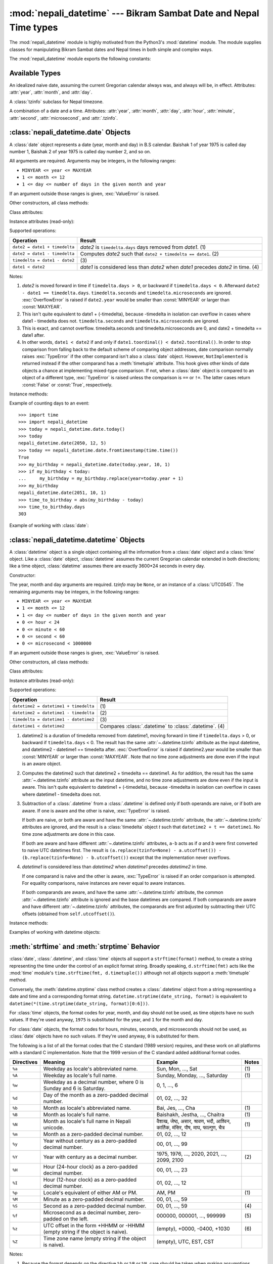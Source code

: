 .. nepali_datetime documentation master file, created by
   sphinx-quickstart on Sat Jul 18 13:35:34 2020.
   You can adapt this file completely to your liking, but it should at least
   contain the root `toctree` directive.

:mod:`nepali_datetime` --- Bikram Sambat Date and Nepal Time types
================================================================================
.. module:: nepali_datetime
   :synopsis: Basic date and time types that operates on B.S .

.. moduleauthor:: Amit Garu <amitgaru2@gmail.com>
.. sectionauthor:: Amit Garu <amitgaru2@gmail.com>

The :mod:`nepali_datetime` module is highly motivated from the Python3's 
:mod:`datetime` module. The module supplies classes for manipulating 
Bikram Sambat dates and Nepal times in both simple and complex ways.


The :mod:`nepali_datetime` module exports the following constants:

.. data:: MINYEAR
   
   The smallest year number allowed in a :class:`date` or :class:`.datetime` object. :const:`MINYEAR` is ``1975``.

.. data:: MAXYEAR
   
   The largest year number allowed in a :class:`date` or :class:`.datetime` object. :const:`MAXYEAR` is ``2100``.

.. data:: NEPAL_TIME_UTC_OFFSET

   The UTC offset of Nepal time ``+05:45``.

Available Types
---------------

.. class:: date
   :noindex:

   An idealized naive date, assuming the current Gregorian calendar always was, and
   always will be, in effect. Attributes: :attr:`year`, :attr:`month`, and
   :attr:`day`.

.. class:: UTC0545

   A :class:`tzinfo` subclass for Nepal timezone.


.. class:: datetime
   :noindex:

   A combination of a date and a time. Attributes: :attr:`year`, :attr:`month`,
   :attr:`day`, :attr:`hour`, :attr:`minute`, :attr:`second`, :attr:`microsecond`,
   and :attr:`.tzinfo`.


:class:`nepali_datetime.date` Objects
-------------------------------------

A :class:`date` object represents a date (year, month and day) in B.S calendar.  Baishak 1 of year 1975 is called day
number 1, Baishak 2 of year 1975 is called day number 2, and so on.

.. class:: date(year, month, day)

   All arguments are required.  Arguments may be integers, in the following
   ranges:

   * ``MINYEAR <= year <= MAXYEAR``
   * ``1 <= month <= 12``
   * ``1 <= day <= number of days in the given month and year``

   If an argument outside those ranges is given, :exc:`ValueError` is raised.


Other constructors, all class methods:

.. classmethod:: date.today()

   Return the current B.S date.


.. classmethod:: date.from_datetime_date(datetime.date)

   Return the converted :class:`nepalidatetime.date` (B.S) object for the given ``datetime.date`` object.

   Example::

      >>> import datetime
      >>> import nepali_datetime
      >>> dt = datetime.date(2018, 11, 7)
      >>> nepali_datetime.date.from_datetime_date(dt)
      nepali_datetime.date(2075, 7, 21)

Class attributes:

.. attribute:: date.min

   The earliest representable date, ``date(MINYEAR, 1, 1)``.


.. attribute:: date.max

   The latest representable date, ``date(MAXYEAR, 12, MAXYEAR_LAST_MONTHS_LAST_DAY)``.


.. attribute:: date.resolution

   The smallest possible difference between non-equal date objects,
   ``timedelta(days=1)``.


Instance attributes (read-only):

.. attribute:: date.year

   Between :const:`MINYEAR` and :const:`MAXYEAR` inclusive.


.. attribute:: date.month

   Between 1 and 12 inclusive.


.. attribute:: date.day

   Between 1 and the number of days in the given month of the given year.


Supported operations:

+-------------------------------+----------------------------------------------+
| Operation                     | Result                                       |
+===============================+==============================================+
| ``date2 = date1 + timedelta`` | *date2* is ``timedelta.days`` days removed   |
|                               | from *date1*.  (1)                           |
+-------------------------------+----------------------------------------------+
| ``date2 = date1 - timedelta`` | Computes *date2* such that ``date2 +         |
|                               | timedelta == date1``. (2)                    |
+-------------------------------+----------------------------------------------+
| ``timedelta = date1 - date2`` | \(3)                                         |
+-------------------------------+----------------------------------------------+
| ``date1 < date2``             | *date1* is considered less than *date2* when |
|                               | *date1* precedes *date2* in time. (4)        |
+-------------------------------+----------------------------------------------+

Notes:

(1)
   *date2* is moved forward in time if ``timedelta.days > 0``, or backward if
   ``timedelta.days < 0``.  Afterward ``date2 - date1 == timedelta.days``.
   ``timedelta.seconds`` and ``timedelta.microseconds`` are ignored.
   :exc:`OverflowError` is raised if ``date2.year`` would be smaller than
   :const:`MINYEAR` or larger than :const:`MAXYEAR`.

(2)
   This isn't quite equivalent to date1 + (-timedelta), because -timedelta in
   isolation can overflow in cases where date1 - timedelta does not.
   ``timedelta.seconds`` and ``timedelta.microseconds`` are ignored.

(3)
   This is exact, and cannot overflow.  timedelta.seconds and
   timedelta.microseconds are 0, and date2 + timedelta == date1 after.

(4)
   In other words, ``date1 < date2`` if and only if ``date1.toordinal() <
   date2.toordinal()``. In order to stop comparison from falling back to the
   default scheme of comparing object addresses, date comparison normally raises
   :exc:`TypeError` if the other comparand isn't also a :class:`date` object.
   However, ``NotImplemented`` is returned instead if the other comparand has a
   :meth:`timetuple` attribute.  This hook gives other kinds of date objects a
   chance at implementing mixed-type comparison. If not, when a :class:`date`
   object is compared to an object of a different type, :exc:`TypeError` is raised
   unless the comparison is ``==`` or ``!=``.  The latter cases return
   :const:`False` or :const:`True`, respectively.


Instance methods:

.. method:: date.replace(year, month, day)

   Return a date with the same value, except for those parameters given new
   values by whichever keyword arguments are specified.  For example, if ``d ==
   date(2002, 12, 30)``, then ``d.replace(day=26) == date(2002, 12, 26)``.


.. method:: date.timetuple()

   Return a :class:`time.struct_time` such as returned by :func:`time.localtime`.
   The hours, minutes and seconds are 0, and the DST flag is -1. ``d.timetuple()``
   is equivalent to ``time.struct_time((d.year, d.month, d.day, 0, 0, 0,
   d.weekday(), yday, -1))``, where ``yday = d.toordinal() - date(d.year, 1,
   1).toordinal() + 1`` is the day number within the current year starting with
   ``1`` for Baishak 1st.


.. method:: date.weekday()

   Return the day of the week as an integer, where Sunday is 0 and Saturday is 6.
   For example, ``date(2002, 12, 4).weekday() == 0``, a Sunday.


.. method:: date.to_datetime_date()

   Return the converted ``datetime.date`` (A.D) object of the :class:`nepali_datetime.date` object.

   Example::

      >>> import nepali_datetime
      >>> ndt = nepali_datetime.date(2075, 7, 21)
      >>> ndt.to_datetime_date()
      datetime.date(2018, 11, 7)

.. method:: date.isoformat()

   Return a string representing the date in ISO 8601 format, 'YYYY-MM-DD'.  For
   example, ``date(2002, 12, 4).isoformat() == '2002-12-04'``.


.. method:: date.__str__()

   For a date *d*, ``str(d)`` is equivalent to ``d.isoformat()``.

.. method:: date.calendar(justify=4)

   Dispaly a B.S calendar for the date object's month with the object's day highlighted. Override 
   default ``justify=4`` for wider view of calendar.

   Example::
   
      >>> import nepali_datetime
      >>> ndt = nepali_datetime.date(2051, 10, 1)
      >>> ndt.calendar()

                      Magh 2051                 
         Sun   Mon   Tue   Wed   Thu   Fri   Sat
           1     2     3     4     5     6     7
           8     9    10    11    12    13    14
          15    16    17    18    19    20    21
          22    23    24    25    26    27    28
          29


.. method:: date.ctime()

   Return a string representing the date, for example ``date(2002, 12,
   4).ctime() == 'Wed Cha 4 00:00:00 2002'``. ``d.ctime()`` is equivalent to
   ``time.ctime(time.mktime(d.timetuple()))`` on platforms where the native C
   :c:func:`ctime` function (which :func:`time.ctime` invokes, but which
   :meth:`date.ctime` does not invoke) conforms to the C standard.


.. method:: date.strftime(format)

   Return a string representing the date, controlled by an explicit format string.
   Format codes referring to hours, minutes or seconds will see 0 values. For a
   complete list of formatting directives, see
   :ref:`strftime-strptime-behavior`.


.. method:: date.__format__(format)

   Same as :meth:`.date.strftime`. This makes it possible to specify a format
   string for a :class:`.date` object when using :meth:`str.format`. For a
   complete list of formatting directives, see
   :ref:`strftime-strptime-behavior`.


Example of counting days to an event::

    >>> import time
    >>> import nepali_datetime
    >>> today = nepali_datetime.date.today()
    >>> today
    nepali_datetime.date(2050, 12, 5)
    >>> today == nepali_datetime.date.fromtimestamp(time.time())
    True
    >>> my_birthday = nepali_datetime.date(today.year, 10, 1)
    >>> if my_birthday < today:
    ...     my_birthday = my_birthday.replace(year=today.year + 1)
    >>> my_birthday
    nepali_datetime.date(2051, 10, 1)
    >>> time_to_birthday = abs(my_birthday - today)
    >>> time_to_birthday.days
    303

Example of working with :class:`date`:

.. doctest::

    >>> import nepali_datetime
    >>> d = nepali_datetime.date.fromordinal(10000) # 10000th day after 1. 1. 1975
    >>> d
    nepali_datetime.date(2002, 5, 12)
    >>> d.isoformat()
    '2002-05-12'
    >>> d.strftime("%d/%m/%y")
    '12/05/02'
    >>> d.strftime("%A %d. %B %Y")
    'Tuesday 12. Bhadau 2002'
    >>> 'The {1} is {0:%d}, the {2} is {0:%B}.'.format(d, "day", "month")
    'The day is 12, the month is Bhadau.'

:class:`nepali_datetime.datetime` Objects
-----------------------------------------

A :class:`datetime` object is a single object containing all the information
from a :class:`date` object and a :class:`time` object.  Like a :class:`date`
object, :class:`datetime` assumes the current Gregorian calendar extended in
both directions; like a time object, :class:`datetime` assumes there are exactly
3600\*24 seconds in every day.

Constructor:

.. class:: datetime(year, month, day, hour=0, minute=0, second=0, microsecond=0, tzinfo=None)

   The year, month and day arguments are required.  *tzinfo* may be ``None``, or an
   instance of a :class:`UTC0545`.  The remaining arguments may be integers,
   in the following ranges:

   * ``MINYEAR <= year <= MAXYEAR``
   * ``1 <= month <= 12``
   * ``1 <= day <= number of days in the given month and year``
   * ``0 <= hour < 24``
   * ``0 <= minute < 60``
   * ``0 <= second < 60``
   * ``0 <= microsecond < 1000000``

   If an argument outside those ranges is given, :exc:`ValueError` is raised.

Other constructors, all class methods:

.. classmethod:: datetime.today()

   Return the current B.S datetime, with :attr:`.tzinfo` as :class:`.UTC0545` instance.


.. classmethod:: datetime.now()

   Return the current local date and time.  If optional argument *tz* is ``None``
   or not specified, this is like :meth:`today`, but, if possible, supplies more
   precision than can be gotten from going through a :func:`time.time` timestamp
   (for example, this may be possible on platforms supplying the C
   :c:func:`gettimeofday` function).

   The *tz* is explicitly set to restrict to Nepal timezone which is an instance
   of :class:`.UTC0545`. See also :meth:`today`, :meth:`utcnow`.


.. classmethod:: datetime.utcnow()

   Return the current UTC date and time, with :attr:`.tzinfo` ``None``. This is like
   :meth:`now`, but returns the current UTC date and time, as a naive
   :class:`.datetime` object. See also :meth:`now`.


.. classmethod:: datetime.strptime(date_string, format)

   Return a :class:`.datetime` corresponding to *date_string*, parsed according to
   *format*.  This is equivalent to ``datetime(*(time.strptime(date_string,
   format)[0:6]))``. :exc:`ValueError` is raised if the date_string and format
   can't be parsed by :func:`time.strptime` or if it returns a value which isn't a
   time tuple. For a complete list of formatting directives, see
   :ref:`strftime-strptime-behavior`.



Class attributes:

.. attribute:: datetime.min

   The earliest representable :class:`.datetime`, ``datetime(MINYEAR, 1, 1,
   tzinfo=None)``.


.. attribute:: datetime.max

   The latest representable :class:`.datetime`, ``datetime(MAXYEAR, 12, MAXYEAR_LAST_MONTHS_LAST_DAY, 23, 59,
   59, 999999, tzinfo=None)``.


.. attribute:: datetime.resolution

   The smallest possible difference between non-equal :class:`.datetime` objects,
   ``timedelta(microseconds=1)``.


Instance attributes (read-only):

.. attribute:: datetime.year

   Between :const:`MINYEAR` and :const:`MAXYEAR` inclusive.


.. attribute:: datetime.month

   Between 1 and 12 inclusive.


.. attribute:: datetime.day

   Between 1 and the number of days in the given month of the given year.


.. attribute:: datetime.hour

   In ``range(24)``.


.. attribute:: datetime.minute

   In ``range(60)``.


.. attribute:: datetime.second

   In ``range(60)``.


.. attribute:: datetime.microsecond

   In ``range(1000000)``.


.. attribute:: datetime.tzinfo

   The object passed as the *tzinfo* argument to the :class:`.datetime` constructor,
   or ``None`` if none was passed.


Supported operations:

+---------------------------------------+--------------------------------+
| Operation                             | Result                         |
+=======================================+================================+
| ``datetime2 = datetime1 + timedelta`` | \(1)                           |
+---------------------------------------+--------------------------------+
| ``datetime2 = datetime1 - timedelta`` | \(2)                           |
+---------------------------------------+--------------------------------+
| ``timedelta = datetime1 - datetime2`` | \(3)                           |
+---------------------------------------+--------------------------------+
| ``datetime1 < datetime2``             | Compares :class:`.datetime` to |
|                                       | :class:`.datetime`. (4)        |
+---------------------------------------+--------------------------------+

(1)
   datetime2 is a duration of timedelta removed from datetime1, moving forward in
   time if ``timedelta.days`` > 0, or backward if ``timedelta.days`` < 0.  The
   result has the same :attr:`~.datetime.tzinfo` attribute as the input datetime, and
   datetime2 - datetime1 == timedelta after. :exc:`OverflowError` is raised if
   datetime2.year would be smaller than :const:`MINYEAR` or larger than
   :const:`MAXYEAR`. Note that no time zone adjustments are done even if the
   input is an aware object.

(2)
   Computes the datetime2 such that datetime2 + timedelta == datetime1. As for
   addition, the result has the same :attr:`~.datetime.tzinfo` attribute as the input
   datetime, and no time zone adjustments are done even if the input is aware.
   This isn't quite equivalent to datetime1 + (-timedelta), because -timedelta
   in isolation can overflow in cases where datetime1 - timedelta does not.

(3)
   Subtraction of a :class:`.datetime` from a :class:`.datetime` is defined only if
   both operands are naive, or if both are aware.  If one is aware and the other is
   naive, :exc:`TypeError` is raised.

   If both are naive, or both are aware and have the same :attr:`~.datetime.tzinfo` attribute,
   the :attr:`~.datetime.tzinfo` attributes are ignored, and the result is a :class:`timedelta`
   object *t* such that ``datetime2 + t == datetime1``.  No time zone adjustments
   are done in this case.

   If both are aware and have different :attr:`~.datetime.tzinfo` attributes, ``a-b`` acts
   as if *a* and *b* were first converted to naive UTC datetimes first.  The
   result is ``(a.replace(tzinfo=None) - a.utcoffset()) - (b.replace(tzinfo=None)
   - b.utcoffset())`` except that the implementation never overflows.

(4)
   *datetime1* is considered less than *datetime2* when *datetime1* precedes
   *datetime2* in time.

   If one comparand is naive and the other is aware, :exc:`TypeError`
   is raised if an order comparison is attempted.  For equality
   comparisons, naive instances are never equal to aware instances.

   If both comparands are aware, and have the same :attr:`~.datetime.tzinfo` attribute, the
   common :attr:`~.datetime.tzinfo` attribute is ignored and the base datetimes are
   compared.  If both comparands are aware and have different :attr:`~.datetime.tzinfo`
   attributes, the comparands are first adjusted by subtracting their UTC
   offsets (obtained from ``self.utcoffset()``).


Instance methods:

.. method:: datetime.date()

   Return :class:`date` object with same year, month and day.


.. method:: datetime.time()

   Return :class:`time` object with same hour, minute, second and microsecond.
   :attr:`.tzinfo` is ``None``.  See also method :meth:`timetz`.


.. method:: datetime.timetz()

   Return :class:`time` object with same hour, minute, second, microsecond, and
   tzinfo attributes.  See also method :meth:`time`.


.. method:: datetime.replace([year[, month[, day[, hour[, minute[, second[, microsecond[, tzinfo]]]]]]]])

   Return a datetime with the same attributes, except for those attributes given
   new values by whichever keyword arguments are specified.  Note that
   ``tzinfo=None`` can be specified to create a naive datetime from an aware
   datetime with no conversion of date and time data.


.. method:: datetime.tzname()

   If :attr:`.tzinfo` is ``None``, returns ``None``, else returns
   ``self.tzinfo.tzname(self)``, raises an exception if the latter doesn't return
   ``None`` or a string object,


.. method:: datetime.timetuple()

   Return a :class:`time.struct_time` such as returned by :func:`time.localtime`.
   ``d.timetuple()`` is equivalent to ``time.struct_time((d.year, d.month, d.day,
   d.hour, d.minute, d.second, d.weekday(), yday, dst))``, where ``yday =
   d.toordinal() - date(d.year, 1, 1).toordinal() + 1`` is the day number within
   the current year starting with ``1`` for Baishak 1st. The :attr:`tm_isdst` flag
   of the result is set according to the :meth:`dst` method: :attr:`.tzinfo` is
   ``None`` or :meth:`dst` returns ``None``, :attr:`tm_isdst` is set to ``-1``;
   else if :meth:`dst` returns a non-zero value, :attr:`tm_isdst` is set to ``1``;
   else :attr:`tm_isdst` is set to ``0``.


.. method:: datetime.weekday()

   Return the day of the week as an integer, where Sunday is 0 and Saturday is 6.
   The same as ``self.date().weekday()``. See also :meth:`isoweekday`.


.. method:: datetime.isoformat(sep='T')


.. method:: datetime.__str__()

   For a :class:`.datetime` instance *d*, ``str(d)`` is equivalent to
   ``d.isoformat(' ')``.


.. method:: datetime.strftime(format)

   Return a string representing the date and time, controlled by an explicit format
   string.  For a complete list of formatting directives, see
   :ref:`strftime-strptime-behavior`.


.. method:: datetime.__format__(format)

   Same as :meth:`.datetime.strftime`.  This makes it possible to specify a format
   string for a :class:`.datetime` object when using :meth:`str.format`.  For a
   complete list of formatting directives, see
   :ref:`strftime-strptime-behavior`.


Examples of working with datetime objects:

.. doctest::

    >>> import nepali_datetime
    >>> # Using datetime.combine()
    >>> d = nepali_datetime.date(2005, 7, 14)
    >>> t = time(12, 30)
    >>> nepali_datetime.datetime.combine(d, t)
    nepali_datetime.datetime(2005, 7, 14, 12, 30)
    >>> # Using nepali_datetime.datetime.now() or nepali_datetime.datetime.utcnow()
    >>> nepali_datetime.datetime.now()   # doctest: +SKIP
    nepali_datetime.datetime(2007, 12, 6, 16, 30, 43, 79043)   # GMT +5:45
    >>> nepali_datetime.datetime.utcnow()   # doctest: +SKIP
    nepali_datetime.datetime(2007, 12, 6, 10, 45, 43, 79060)
    >>> # Using nepali_datetime.datetime.strptime()
    >>> dt = nepali_datetime.datetime.strptime("21/11/06 16:30", "%d/%m/%y %H:%M")
    >>> dt
    nepali_datetime.datetime(2006, 11, 21, 16, 30)
    >>> # Formatting datetime
    >>> dt.strftime("%A, %d. %B %Y %I:%M%p")
    'Saturday, 21. Falgun 2006 04:30PM'
    >>> 'The {1} is {0:%d}, the {2} is {0:%B}, the {3} is {0:%I:%M%p}.'.format(dt, "day", "month", "time")
    'The day is 21, the month is Falgun, the time is 04:30PM.'


.. _strftime-strptime-behavior:

:meth:`strftime` and :meth:`strptime` Behavior
----------------------------------------------

:class:`date`, :class:`.datetime`, and :class:`time` objects all support a
``strftime(format)`` method, to create a string representing the time under the
control of an explicit format string.  Broadly speaking, ``d.strftime(fmt)``
acts like the :mod:`time` module's ``time.strftime(fmt, d.timetuple())``
although not all objects support a :meth:`timetuple` method.

Conversely, the :meth:`datetime.strptime` class method creates a
:class:`.datetime` object from a string representing a date and time and a
corresponding format string. ``datetime.strptime(date_string, format)`` is
equivalent to ``datetime(*(time.strptime(date_string, format)[0:6]))``.

For :class:`time` objects, the format codes for year, month, and day should not
be used, as time objects have no such values.  If they're used anyway, ``1975``
is substituted for the year, and ``1`` for the month and day.

For :class:`date` objects, the format codes for hours, minutes, seconds, and
microseconds should not be used, as :class:`date` objects have no such
values.  If they're used anyway, ``0`` is substituted for them.

The following is a list of all the format codes that the C standard (1989
version) requires, and these work on all platforms with a standard C
implementation.  Note that the 1999 version of the C standard added additional
format codes.


===========  ================================ ======================== =======
Directives   Meaning                          Example                  Notes
===========  ================================ ======================== =======
``%a``       Weekday as locale's              Sun, Mon, ..., Sat       \(1)
             abbreviated name.                                

``%A``       Weekday as locale's full name.   Sunday, Monday, ...,     \(1)  
                                              Saturday                     
                                                                          
                                                                     
``%w``       Weekday as a decimal number,     0, 1, ..., 6                  
             where 0 is Sunday and 6 is                                    
             Saturday.                         


``%d``       Day of the month as a            01, 02, ..., 32               
             zero-padded decimal number.                                   

``%b``       Month as locale's abbreviated    Bai, Jes, ..., Cha       \(1)  
             name.                                                         
                                                                          
                                                                          

``%B``       Month as locale's full name.     Baishakh, Jestha,        \(1)  
                                              ..., Chaitra                 
                                                                          
                                                                          

``%N``       Month as locale's full name      वैशाख, जेष्ठ, असार,          \(1)
             in Nepali unicode.               श्रावण, भदौ, आश्विन,
                                              कार्तिक, मंसिर, पौष, माघ,
                                              फाल्गुण, चैत्र

``%m``       Month as a zero-padded           01, 02, ..., 12               
             decimal number.                                               

``%y``       Year without century as a        00, 01, ..., 99               
             zero-padded decimal number.
                                   
``%Y``       Year with century as a           1975, 1976, ..., 2020,   \(2) 
             decimal number.                  2021, ..., 2099, 2100         

``%H``       Hour (24-hour clock) as a        00, 01, ..., 23               
             zero-padded decimal number.
                     
``%I``       Hour (12-hour clock) as a        01, 02, ..., 12               
             zero-padded decimal number.                          

``%p``       Locale's equivalent of either    AM, PM                   \(1)
             AM or PM.                                                     

``%M``       Minute as a zero-padded          00, 01, ..., 59               
             decimal number.                                               

``%S``       Second as a zero-padded          00, 01, ..., 59          \(4)  
             decimal number.                                               

``%f``       Microsecond as a decimal         000000, 000001, ...,     \(5)  
             number, zero-padded on the       999999                        
             left.                                                         

``%z``       UTC offset in the form +HHMM     (empty), +0000, -0400,   \(6)  
             or -HHMM (empty string if the    +1030                         
             object is naive).                                             

``%Z``       Time zone name (empty string     (empty), UTC, EST, CST        
             if the object is naive).                                      

===========  ================================ ======================== =======

                        

Notes:

(1)
   Because the format depends on the directive ``%b`` or ``%B`` or ``%N``, care
   should be taken when making assumptions about the output value. Field orderings
   will vary (for example, "month/day/year" versus "day/month/year"), and the output
   may contain Unicode characters.

(2)
   The :meth:`strptime` method can parse years in the full [1, 9999] range, but
   years < 1000 must be zero-filled to 4-digit width.

(3)
   When used with the :meth:`strptime` method, the ``%p`` directive only affects
   the output hour field if the ``%I`` directive is used to parse the hour.

(4)
   Unlike the :mod:`time` module, the :mod:`datetime` module does not support
   leap seconds.

(5)
   When used with the :meth:`strptime` method, the ``%f`` directive
   accepts from one to six digits and zero pads on the right.  ``%f`` is
   an extension to the set of format characters in the C standard (but
   implemented separately in datetime objects, and therefore always
   available).

(6)
   For a naive object, the ``%z`` and ``%Z`` format codes are replaced by empty
   strings.

   For an aware object:

   ``%z``
      :meth:`utcoffset` is transformed into a 5-character string of the form
      +HHMM or -HHMM, where HH is a 2-digit string giving the number of UTC
      offset hours, and MM is a 2-digit string giving the number of UTC offset
      minutes.  For example, if :meth:`utcoffset` returns
      ``timedelta(hours=-3, minutes=-30)``, ``%z`` is replaced with the string
      ``'-0330'``.

   ``%Z``
      If :meth:`tzname` returns ``None``, ``%Z`` is replaced by an empty
      string.  Otherwise ``%Z`` is replaced by the returned value, which must
      be a string.

      When the ``%z`` directive is provided to the :meth:`strptime` method, an
      aware :class:`.datetime` object will be produced.  The ``tzinfo`` of the
      result will be set to a :class:`timezone` instance.
